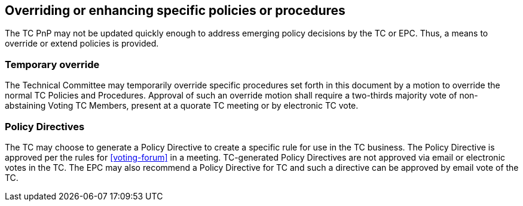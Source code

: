 
[[policy-update]]
== Overriding or enhancing specific policies or procedures

The TC PnP may not be updated quickly enough to address emerging policy decisions by the TC or EPC. Thus, a means to override or extend policies is provided.

=== Temporary override

The Technical Committee may temporarily override specific procedures set forth in this document by a motion to override the normal TC Policies and Procedures. Approval of such an override motion shall require a two-thirds majority vote of non-abstaining Voting TC Members, present at a quorate TC meeting or by electronic TC vote.

=== Policy Directives

The TC may choose to generate a Policy Directive to create a specific rule for use in the TC business. The Policy Directive is approved per the rules for <<voting-forum>> in a meeting. TC-generated Policy Directives are not approved via email or electronic votes in the TC. The EPC may also recommend a Policy Directive for TC and such a directive can be approved by email vote of the TC.

